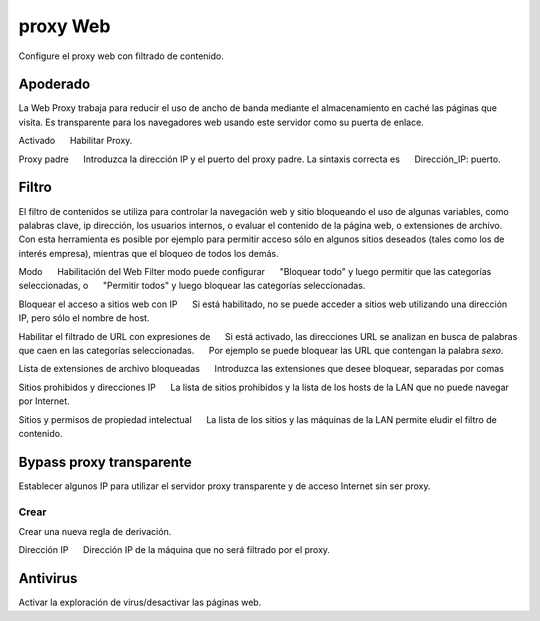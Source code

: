 ========= 
proxy Web 
========= 

Configure el proxy web con filtrado de contenido. 

Apoderado 
========= 

La Web Proxy trabaja para reducir el uso de ancho de banda mediante el almacenamiento en caché 
las páginas que visita. Es transparente para los navegadores web usando 
este servidor como su puerta de enlace. 

Activado 
     Habilitar Proxy. 

Proxy padre 
     Introduzca la dirección IP y el puerto del proxy padre. La sintaxis correcta es 
     Dirección_IP: puerto.

Filtro 
====== 

El filtro de contenidos se utiliza para controlar la navegación web y 
sitio bloqueando el uso de algunas variables, como palabras clave, ip 
dirección, los usuarios internos, o evaluar el contenido de la página web, 
o extensiones de archivo. Con esta herramienta es posible por ejemplo para permitir 
acceso sólo en algunos sitios deseados (tales como los de interés 
empresa), mientras que el bloqueo de todos los demás. 

Modo 
     Habilitación del Web Filter modo puede configurar 
     "Bloquear todo" y luego permitir que las categorías seleccionadas, o 
     "Permitir todos" y luego bloquear las categorías seleccionadas. 

Bloquear el acceso a sitios web con IP 
     Si está habilitado, no se puede acceder a sitios web utilizando una dirección IP, pero sólo el nombre de host. 

Habilitar el filtrado de URL con expresiones de 
     Si está activado, las direcciones URL se analizan en busca de palabras que caen en las categorías seleccionadas. 
     Por ejemplo se puede bloquear las URL que contengan la palabra *sexo*.

Lista de extensiones de archivo bloqueadas 
     Introduzca las extensiones que desee bloquear, separadas por comas 

Sitios prohibidos y direcciones IP 
     La lista de sitios prohibidos y la lista de los hosts de la LAN que no puede navegar por Internet. 

Sitios y permisos de propiedad intelectual 
     La lista de los sitios y las máquinas de la LAN permite eludir el filtro de contenido. 

Bypass proxy transparente 
========================== 

Establecer algunos IP para utilizar el servidor proxy transparente y de acceso 
Internet sin ser proxy. 

Crear 
------ 

Crear una nueva regla de derivación. 

Dirección IP 
     Dirección IP de la máquina que no será filtrado por el proxy.

Antivirus 
========= 

Activar la exploración de virus/desactivar las páginas web.
